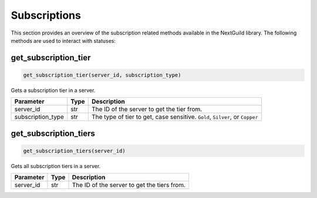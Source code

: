Subscriptions
============

This section provides an overview of the subscription related methods available in the NextGuild library. The following methods are used to interact with statuses:

get_subscription_tier
-----------------

.. code-block:: python

    get_subscription_tier(server_id, subscription_type)

Gets a subscription tier in a server.

+-------------------+---------+--------------------------------------------+
| Parameter         | Type    | Description                                |
+===================+=========+============================================+
| server_id         | str     | The ID of the server to get the tier from. |
+-------------------+---------+--------------------------------------------+
| subscription_type | str     | The type of tier to get, case sensitive.   |
|                   |         | ``Gold``, ``Silver``, or ``Copper``        |
+-------------------+---------+--------------------------------------------+

get_subscription_tiers
-----------------

.. code-block:: python

    get_subscription_tiers(server_id)

Gets all subscription tiers in a server.

+-------------------+---------+--------------------------------------------+
| Parameter         | Type    | Description                                |
+===================+=========+============================================+
| server_id         | str     | The ID of the server to get the tiers from.|
+-------------------+---------+--------------------------------------------+
